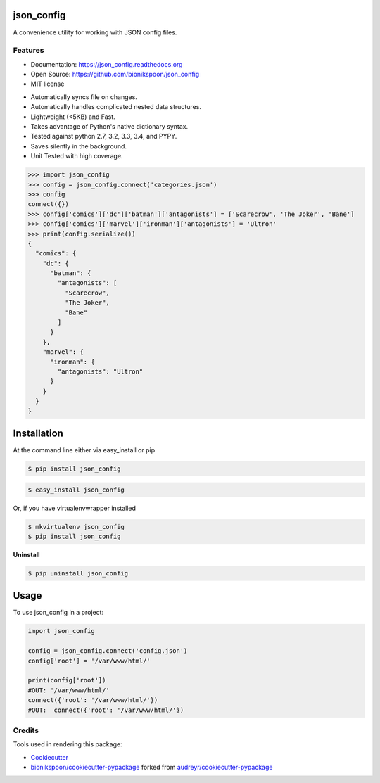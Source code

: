.. START Source defined in docs/github_docs.py


.. This document was procedurally generated by docs/github_docs.py on Wednesday, December 30, 2015


.. END Source defined in docs/github_docs.py
.. START Source defined in docs/github_docs.py


.. role:: mod(literal)
.. role:: func(literal)
.. role:: data(literal)
.. role:: const(literal)
.. role:: class(literal)
.. role:: meth(literal)
.. role:: attr(literal)
.. role:: exc(literal)
.. role:: obj(literal)
.. role:: envvar(literal)


.. END Source defined in docs/github_docs.py
.. START Source defined in docs/source/_partial/readme_title.rst

===========
json_config
===========

.. image:: https://badge.fury.io/py/json_config.svg
    :target: https://pypi.python.org/pypi/json_config/
    :alt: Latest Version

.. image:: https://img.shields.io/pypi/status/json_config.svg
    :target: https://pypi.python.org/pypi/json_config/
    :alt: Development Status

.. image:: https://travis-ci.org/bionikspoon/json_config.svg?branch=develop
    :target: https://travis-ci.org/bionikspoon/json_config?branch=develop
    :alt: Build Status

.. image:: https://coveralls.io/repos/bionikspoon/json_config/badge.svg?branch=develop
    :target: https://coveralls.io/github/bionikspoon/json_config?branch=develop&service=github
    :alt: Coverage Status

.. image:: https://readthedocs.org/projects/json_config/badge/?version=develop
    :target: https://json_config.readthedocs.org/en/develop/?badge=develop
    :alt: Documentation Status


A convenience utility for working with JSON config files.


.. END Source defined in docs/source/_partial/readme_title.rst
.. START Source defined in docs/source/_partial/readme_features.rst

Features
--------

- Documentation: https://json_config.readthedocs.org
- Open Source: https://github.com/bionikspoon/json_config
- MIT license

..

- Automatically syncs file on changes.
- Automatically handles complicated nested data structures.
- Lightweight (<5KB) and Fast.
- Takes advantage of Python's native dictionary syntax.
- Tested against python 2.7, 3.2, 3.3, 3.4, and PYPY.
- Saves silently in the background.
- Unit Tested with high coverage.

.. code-block:: python

    >>> import json_config
    >>> config = json_config.connect('categories.json')
    >>> config
    connect({})
    >>> config['comics']['dc']['batman']['antagonists'] = ['Scarecrow', 'The Joker', 'Bane']
    >>> config['comics']['marvel']['ironman']['antagonists'] = 'Ultron'
    >>> print(config.serialize())
    {
      "comics": {
        "dc": {
          "batman": {
            "antagonists": [
              "Scarecrow",
              "The Joker",
              "Bane"
            ]
          }
        },
        "marvel": {
          "ironman": {
            "antagonists": "Ultron"
          }
        }
      }
    }



.. END Source defined in docs/source/_partial/readme_features.rst
.. START Source defined in docs/source/installation.rst


============
Installation
============

At the command line either via easy_install or pip

.. code-block:: shell

    $ pip install json_config



.. code-block:: shell

    $ easy_install json_config

Or, if you have virtualenvwrapper installed

.. code-block:: shell

    $ mkvirtualenv json_config
    $ pip install json_config

**Uninstall**

.. code-block:: shell

    $ pip uninstall json_config



.. END Source defined in docs/source/installation.rst
.. START Source defined in docs/source/usage.rst

=====
Usage
=====

To use json_config in a project:

.. code-block:: python

    import json_config

    config = json_config.connect('config.json')
    config['root'] = '/var/www/html/'

    print(config['root'])
    #OUT: '/var/www/html/'
    connect({'root': '/var/www/html/'})
    #OUT:  connect({'root': '/var/www/html/'})


.. END Source defined in docs/source/usage.rst
.. START Source defined in docs/source/_partial/readme_credits.rst

Credits
-------

Tools used in rendering this package:

*  Cookiecutter_
*  `bionikspoon/cookiecutter-pypackage`_ forked from `audreyr/cookiecutter-pypackage`_

.. _Cookiecutter: https://github.com/audreyr/cookiecutter
.. _`bionikspoon/cookiecutter-pypackage`: https://github.com/bionikspoon/cookiecutter-pypackage
.. _`audreyr/cookiecutter-pypackage`: https://github.com/audreyr/cookiecutter-pypackage


.. END Source defined in docs/source/_partial/readme_credits.rst
